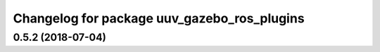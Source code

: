 ^^^^^^^^^^^^^^^^^^^^^^^^^^^^^^^^^^^^^^^^^^^^
Changelog for package uuv_gazebo_ros_plugins
^^^^^^^^^^^^^^^^^^^^^^^^^^^^^^^^^^^^^^^^^^^^

0.5.2 (2018-07-04)
------------------
